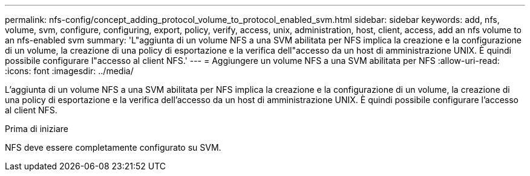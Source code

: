 ---
permalink: nfs-config/concept_adding_protocol_volume_to_protocol_enabled_svm.html 
sidebar: sidebar 
keywords: add, nfs, volume, svm, configure, configuring, export, policy, verify, access, unix, administration, host, client, access, add an nfs volume to an nfs-enabled svm 
summary: 'L"aggiunta di un volume NFS a una SVM abilitata per NFS implica la creazione e la configurazione di un volume, la creazione di una policy di esportazione e la verifica dell"accesso da un host di amministrazione UNIX. È quindi possibile configurare l"accesso al client NFS.' 
---
= Aggiungere un volume NFS a una SVM abilitata per NFS
:allow-uri-read: 
:icons: font
:imagesdir: ../media/


[role="lead"]
L'aggiunta di un volume NFS a una SVM abilitata per NFS implica la creazione e la configurazione di un volume, la creazione di una policy di esportazione e la verifica dell'accesso da un host di amministrazione UNIX. È quindi possibile configurare l'accesso al client NFS.

.Prima di iniziare
NFS deve essere completamente configurato su SVM.
